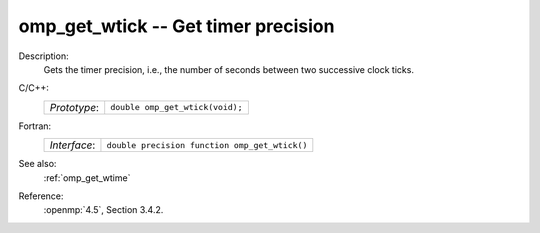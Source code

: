 ..
  Copyright 1988-2022 Free Software Foundation, Inc.
  This is part of the GCC manual.
  For copying conditions, see the copyright.rst file.

.. _omp_get_wtick:

omp_get_wtick -- Get timer precision
************************************

Description:
  Gets the timer precision, i.e., the number of seconds between two 
  successive clock ticks.

C/C++:
  .. list-table::

     * - *Prototype*:
       - ``double omp_get_wtick(void);``

Fortran:
  .. list-table::

     * - *Interface*:
       - ``double precision function omp_get_wtick()``

See also:
  :ref:`omp_get_wtime`

Reference:
  :openmp:`4.5`, Section 3.4.2.
